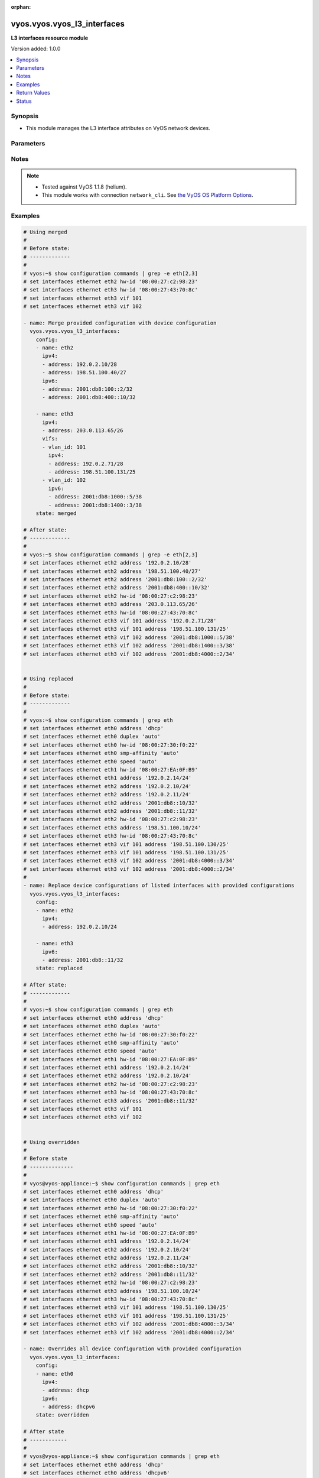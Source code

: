 :orphan:

.. _vyos.vyos.vyos_l3_interfaces_module:


****************************
vyos.vyos.vyos_l3_interfaces
****************************

**L3 interfaces resource module**


Version added: 1.0.0

.. contents::
   :local:
   :depth: 1


Synopsis
--------
- This module manages the L3 interface attributes on VyOS network devices.




Parameters
----------

.. raw:: html

    <table  border=0 cellpadding=0 class="documentation-table">
        <tr>
            <th colspan="4">Parameter</th>
            <th>Choices/<font color="blue">Defaults</font></th>
                        <th width="100%">Comments</th>
        </tr>
                    <tr>
                                                                <td colspan="4">
                    <div class="ansibleOptionAnchor" id="parameter-"></div>
                    <b>config</b>
                    <a class="ansibleOptionLink" href="#parameter-" title="Permalink to this option"></a>
                    <div style="font-size: small">
                        <span style="color: purple">list</span>
                         / <span style="color: purple">elements=dictionary</span>                                            </div>
                                    </td>
                                <td>
                                                                                                                                                            </td>
                                                                <td>
                                            <div>The provided L3 interfaces configuration.</div>
                                                        </td>
            </tr>
                                                            <tr>
                                                    <td class="elbow-placeholder"></td>
                                                <td colspan="3">
                    <div class="ansibleOptionAnchor" id="parameter-"></div>
                    <b>ipv4</b>
                    <a class="ansibleOptionLink" href="#parameter-" title="Permalink to this option"></a>
                    <div style="font-size: small">
                        <span style="color: purple">list</span>
                         / <span style="color: purple">elements=dictionary</span>                                            </div>
                                    </td>
                                <td>
                                                                                                                                                            </td>
                                                                <td>
                                            <div>List of IPv4 addresses of the interface.</div>
                                                        </td>
            </tr>
                                                            <tr>
                                                    <td class="elbow-placeholder"></td>
                                    <td class="elbow-placeholder"></td>
                                                <td colspan="2">
                    <div class="ansibleOptionAnchor" id="parameter-"></div>
                    <b>address</b>
                    <a class="ansibleOptionLink" href="#parameter-" title="Permalink to this option"></a>
                    <div style="font-size: small">
                        <span style="color: purple">string</span>
                                                                    </div>
                                    </td>
                                <td>
                                                                                                                                                            </td>
                                                                <td>
                                            <div>IPv4 address of the interface.</div>
                                                        </td>
            </tr>
                    
                                                <tr>
                                                    <td class="elbow-placeholder"></td>
                                                <td colspan="3">
                    <div class="ansibleOptionAnchor" id="parameter-"></div>
                    <b>ipv6</b>
                    <a class="ansibleOptionLink" href="#parameter-" title="Permalink to this option"></a>
                    <div style="font-size: small">
                        <span style="color: purple">list</span>
                         / <span style="color: purple">elements=dictionary</span>                                            </div>
                                    </td>
                                <td>
                                                                                                                                                            </td>
                                                                <td>
                                            <div>List of IPv6 addresses of the interface.</div>
                                                        </td>
            </tr>
                                                            <tr>
                                                    <td class="elbow-placeholder"></td>
                                    <td class="elbow-placeholder"></td>
                                                <td colspan="2">
                    <div class="ansibleOptionAnchor" id="parameter-"></div>
                    <b>address</b>
                    <a class="ansibleOptionLink" href="#parameter-" title="Permalink to this option"></a>
                    <div style="font-size: small">
                        <span style="color: purple">string</span>
                                                                    </div>
                                    </td>
                                <td>
                                                                                                                                                            </td>
                                                                <td>
                                            <div>IPv6 address of the interface.</div>
                                                        </td>
            </tr>
                    
                                                <tr>
                                                    <td class="elbow-placeholder"></td>
                                                <td colspan="3">
                    <div class="ansibleOptionAnchor" id="parameter-"></div>
                    <b>name</b>
                    <a class="ansibleOptionLink" href="#parameter-" title="Permalink to this option"></a>
                    <div style="font-size: small">
                        <span style="color: purple">string</span>
                                                 / <span style="color: red">required</span>                    </div>
                                    </td>
                                <td>
                                                                                                                                                            </td>
                                                                <td>
                                            <div>Full name of the interface, e.g. eth0, eth1.</div>
                                                        </td>
            </tr>
                                <tr>
                                                    <td class="elbow-placeholder"></td>
                                                <td colspan="3">
                    <div class="ansibleOptionAnchor" id="parameter-"></div>
                    <b>vifs</b>
                    <a class="ansibleOptionLink" href="#parameter-" title="Permalink to this option"></a>
                    <div style="font-size: small">
                        <span style="color: purple">list</span>
                         / <span style="color: purple">elements=dictionary</span>                                            </div>
                                    </td>
                                <td>
                                                                                                                                                            </td>
                                                                <td>
                                            <div>Virtual sub-interfaces L3 configurations.</div>
                                                        </td>
            </tr>
                                                            <tr>
                                                    <td class="elbow-placeholder"></td>
                                    <td class="elbow-placeholder"></td>
                                                <td colspan="2">
                    <div class="ansibleOptionAnchor" id="parameter-"></div>
                    <b>ipv4</b>
                    <a class="ansibleOptionLink" href="#parameter-" title="Permalink to this option"></a>
                    <div style="font-size: small">
                        <span style="color: purple">list</span>
                         / <span style="color: purple">elements=dictionary</span>                                            </div>
                                    </td>
                                <td>
                                                                                                                                                            </td>
                                                                <td>
                                            <div>List of IPv4 addresses of the virtual interface.</div>
                                                        </td>
            </tr>
                                                            <tr>
                                                    <td class="elbow-placeholder"></td>
                                    <td class="elbow-placeholder"></td>
                                    <td class="elbow-placeholder"></td>
                                                <td colspan="1">
                    <div class="ansibleOptionAnchor" id="parameter-"></div>
                    <b>address</b>
                    <a class="ansibleOptionLink" href="#parameter-" title="Permalink to this option"></a>
                    <div style="font-size: small">
                        <span style="color: purple">string</span>
                                                                    </div>
                                    </td>
                                <td>
                                                                                                                                                            </td>
                                                                <td>
                                            <div>IPv4 address of the virtual interface.</div>
                                                        </td>
            </tr>
                    
                                                <tr>
                                                    <td class="elbow-placeholder"></td>
                                    <td class="elbow-placeholder"></td>
                                                <td colspan="2">
                    <div class="ansibleOptionAnchor" id="parameter-"></div>
                    <b>ipv6</b>
                    <a class="ansibleOptionLink" href="#parameter-" title="Permalink to this option"></a>
                    <div style="font-size: small">
                        <span style="color: purple">list</span>
                         / <span style="color: purple">elements=dictionary</span>                                            </div>
                                    </td>
                                <td>
                                                                                                                                                            </td>
                                                                <td>
                                            <div>List of IPv6 addresses of the virtual interface.</div>
                                                        </td>
            </tr>
                                                            <tr>
                                                    <td class="elbow-placeholder"></td>
                                    <td class="elbow-placeholder"></td>
                                    <td class="elbow-placeholder"></td>
                                                <td colspan="1">
                    <div class="ansibleOptionAnchor" id="parameter-"></div>
                    <b>address</b>
                    <a class="ansibleOptionLink" href="#parameter-" title="Permalink to this option"></a>
                    <div style="font-size: small">
                        <span style="color: purple">string</span>
                                                                    </div>
                                    </td>
                                <td>
                                                                                                                                                            </td>
                                                                <td>
                                            <div>IPv6 address of the virtual interface.</div>
                                                        </td>
            </tr>
                    
                                                <tr>
                                                    <td class="elbow-placeholder"></td>
                                    <td class="elbow-placeholder"></td>
                                                <td colspan="2">
                    <div class="ansibleOptionAnchor" id="parameter-"></div>
                    <b>vlan_id</b>
                    <a class="ansibleOptionLink" href="#parameter-" title="Permalink to this option"></a>
                    <div style="font-size: small">
                        <span style="color: purple">integer</span>
                                                                    </div>
                                    </td>
                                <td>
                                                                                                                                                            </td>
                                                                <td>
                                            <div>Identifier for the virtual sub-interface.</div>
                                                        </td>
            </tr>
                    
                                    
                                                <tr>
                                                                <td colspan="4">
                    <div class="ansibleOptionAnchor" id="parameter-"></div>
                    <b>running_config</b>
                    <a class="ansibleOptionLink" href="#parameter-" title="Permalink to this option"></a>
                    <div style="font-size: small">
                        <span style="color: purple">string</span>
                                                                    </div>
                                    </td>
                                <td>
                                                                                                                                                            </td>
                                                                <td>
                                            <div>This option is used only with state <em>parsed</em>.</div>
                                            <div>The value of this option should be the output received from the VyOS device by executing the command <b>show configuration commands | grep -e eth[2,3]</b>.</div>
                                            <div>The state <em>parsed</em> reads the configuration from <code>running_config</code> option and transforms it into Ansible structured data as per the resource module&#x27;s argspec and the value is then returned in the <em>parsed</em> key within the result.</div>
                                                        </td>
            </tr>
                                <tr>
                                                                <td colspan="4">
                    <div class="ansibleOptionAnchor" id="parameter-"></div>
                    <b>state</b>
                    <a class="ansibleOptionLink" href="#parameter-" title="Permalink to this option"></a>
                    <div style="font-size: small">
                        <span style="color: purple">string</span>
                                                                    </div>
                                    </td>
                                <td>
                                                                                                                            <ul style="margin: 0; padding: 0"><b>Choices:</b>
                                                                                                                                                                <li><div style="color: blue"><b>merged</b>&nbsp;&larr;</div></li>
                                                                                                                                                                                                <li>replaced</li>
                                                                                                                                                                                                <li>overridden</li>
                                                                                                                                                                                                <li>deleted</li>
                                                                                                                                                                                                <li>parsed</li>
                                                                                                                                                                                                <li>gathered</li>
                                                                                                                                                                                                <li>rendered</li>
                                                                                    </ul>
                                                                            </td>
                                                                <td>
                                            <div>The state of the configuration after module completion.</div>
                                                        </td>
            </tr>
                        </table>
    <br/>


Notes
-----

.. note::
   - Tested against VyOS 1.1.8 (helium).
   - This module works with connection ``network_cli``. See `the VyOS OS Platform Options <../network/user_guide/platform_vyos.html>`_.



Examples
--------

.. code-block:: yaml+jinja

    
    # Using merged
    #
    # Before state:
    # -------------
    #
    # vyos:~$ show configuration commands | grep -e eth[2,3]
    # set interfaces ethernet eth2 hw-id '08:00:27:c2:98:23'
    # set interfaces ethernet eth3 hw-id '08:00:27:43:70:8c'
    # set interfaces ethernet eth3 vif 101
    # set interfaces ethernet eth3 vif 102

    - name: Merge provided configuration with device configuration
      vyos.vyos.vyos_l3_interfaces:
        config:
        - name: eth2
          ipv4:
          - address: 192.0.2.10/28
          - address: 198.51.100.40/27
          ipv6:
          - address: 2001:db8:100::2/32
          - address: 2001:db8:400::10/32

        - name: eth3
          ipv4:
          - address: 203.0.113.65/26
          vifs:
          - vlan_id: 101
            ipv4:
            - address: 192.0.2.71/28
            - address: 198.51.100.131/25
          - vlan_id: 102
            ipv6:
            - address: 2001:db8:1000::5/38
            - address: 2001:db8:1400::3/38
        state: merged

    # After state:
    # -------------
    #
    # vyos:~$ show configuration commands | grep -e eth[2,3]
    # set interfaces ethernet eth2 address '192.0.2.10/28'
    # set interfaces ethernet eth2 address '198.51.100.40/27'
    # set interfaces ethernet eth2 address '2001:db8:100::2/32'
    # set interfaces ethernet eth2 address '2001:db8:400::10/32'
    # set interfaces ethernet eth2 hw-id '08:00:27:c2:98:23'
    # set interfaces ethernet eth3 address '203.0.113.65/26'
    # set interfaces ethernet eth3 hw-id '08:00:27:43:70:8c'
    # set interfaces ethernet eth3 vif 101 address '192.0.2.71/28'
    # set interfaces ethernet eth3 vif 101 address '198.51.100.131/25'
    # set interfaces ethernet eth3 vif 102 address '2001:db8:1000::5/38'
    # set interfaces ethernet eth3 vif 102 address '2001:db8:1400::3/38'
    # set interfaces ethernet eth3 vif 102 address '2001:db8:4000::2/34'


    # Using replaced
    #
    # Before state:
    # -------------
    #
    # vyos:~$ show configuration commands | grep eth
    # set interfaces ethernet eth0 address 'dhcp'
    # set interfaces ethernet eth0 duplex 'auto'
    # set interfaces ethernet eth0 hw-id '08:00:27:30:f0:22'
    # set interfaces ethernet eth0 smp-affinity 'auto'
    # set interfaces ethernet eth0 speed 'auto'
    # set interfaces ethernet eth1 hw-id '08:00:27:EA:0F:B9'
    # set interfaces ethernet eth1 address '192.0.2.14/24'
    # set interfaces ethernet eth2 address '192.0.2.10/24'
    # set interfaces ethernet eth2 address '192.0.2.11/24'
    # set interfaces ethernet eth2 address '2001:db8::10/32'
    # set interfaces ethernet eth2 address '2001:db8::11/32'
    # set interfaces ethernet eth2 hw-id '08:00:27:c2:98:23'
    # set interfaces ethernet eth3 address '198.51.100.10/24'
    # set interfaces ethernet eth3 hw-id '08:00:27:43:70:8c'
    # set interfaces ethernet eth3 vif 101 address '198.51.100.130/25'
    # set interfaces ethernet eth3 vif 101 address '198.51.100.131/25'
    # set interfaces ethernet eth3 vif 102 address '2001:db8:4000::3/34'
    # set interfaces ethernet eth3 vif 102 address '2001:db8:4000::2/34'
    #
    - name: Replace device configurations of listed interfaces with provided configurations
      vyos.vyos.vyos_l3_interfaces:
        config:
        - name: eth2
          ipv4:
          - address: 192.0.2.10/24

        - name: eth3
          ipv6:
          - address: 2001:db8::11/32
        state: replaced

    # After state:
    # -------------
    #
    # vyos:~$ show configuration commands | grep eth
    # set interfaces ethernet eth0 address 'dhcp'
    # set interfaces ethernet eth0 duplex 'auto'
    # set interfaces ethernet eth0 hw-id '08:00:27:30:f0:22'
    # set interfaces ethernet eth0 smp-affinity 'auto'
    # set interfaces ethernet eth0 speed 'auto'
    # set interfaces ethernet eth1 hw-id '08:00:27:EA:0F:B9'
    # set interfaces ethernet eth1 address '192.0.2.14/24'
    # set interfaces ethernet eth2 address '192.0.2.10/24'
    # set interfaces ethernet eth2 hw-id '08:00:27:c2:98:23'
    # set interfaces ethernet eth3 hw-id '08:00:27:43:70:8c'
    # set interfaces ethernet eth3 address '2001:db8::11/32'
    # set interfaces ethernet eth3 vif 101
    # set interfaces ethernet eth3 vif 102


    # Using overridden
    #
    # Before state
    # --------------
    #
    # vyos@vyos-appliance:~$ show configuration commands | grep eth
    # set interfaces ethernet eth0 address 'dhcp'
    # set interfaces ethernet eth0 duplex 'auto'
    # set interfaces ethernet eth0 hw-id '08:00:27:30:f0:22'
    # set interfaces ethernet eth0 smp-affinity 'auto'
    # set interfaces ethernet eth0 speed 'auto'
    # set interfaces ethernet eth1 hw-id '08:00:27:EA:0F:B9'
    # set interfaces ethernet eth1 address '192.0.2.14/24'
    # set interfaces ethernet eth2 address '192.0.2.10/24'
    # set interfaces ethernet eth2 address '192.0.2.11/24'
    # set interfaces ethernet eth2 address '2001:db8::10/32'
    # set interfaces ethernet eth2 address '2001:db8::11/32'
    # set interfaces ethernet eth2 hw-id '08:00:27:c2:98:23'
    # set interfaces ethernet eth3 address '198.51.100.10/24'
    # set interfaces ethernet eth3 hw-id '08:00:27:43:70:8c'
    # set interfaces ethernet eth3 vif 101 address '198.51.100.130/25'
    # set interfaces ethernet eth3 vif 101 address '198.51.100.131/25'
    # set interfaces ethernet eth3 vif 102 address '2001:db8:4000::3/34'
    # set interfaces ethernet eth3 vif 102 address '2001:db8:4000::2/34'

    - name: Overrides all device configuration with provided configuration
      vyos.vyos.vyos_l3_interfaces:
        config:
        - name: eth0
          ipv4:
          - address: dhcp
          ipv6:
          - address: dhcpv6
        state: overridden

    # After state
    # ------------
    #
    # vyos@vyos-appliance:~$ show configuration commands | grep eth
    # set interfaces ethernet eth0 address 'dhcp'
    # set interfaces ethernet eth0 address 'dhcpv6'
    # set interfaces ethernet eth0 duplex 'auto'
    # set interfaces ethernet eth0 hw-id '08:00:27:30:f0:22'
    # set interfaces ethernet eth0 smp-affinity 'auto'
    # set interfaces ethernet eth0 speed 'auto'
    # set interfaces ethernet eth1 hw-id '08:00:27:EA:0F:B9'
    # set interfaces ethernet eth2 hw-id '08:00:27:c2:98:23'
    # set interfaces ethernet eth3 hw-id '08:00:27:43:70:8c'
    # set interfaces ethernet eth3 vif 101
    # set interfaces ethernet eth3 vif 102


    # Using deleted
    #
    # Before state
    # -------------
    # vyos@vyos-appliance:~$ show configuration commands | grep eth
    # set interfaces ethernet eth0 address 'dhcp'
    # set interfaces ethernet eth0 duplex 'auto'
    # set interfaces ethernet eth0 hw-id '08:00:27:30:f0:22'
    # set interfaces ethernet eth0 smp-affinity 'auto'
    # set interfaces ethernet eth0 speed 'auto'
    # set interfaces ethernet eth1 hw-id '08:00:27:EA:0F:B9'
    # set interfaces ethernet eth1 address '192.0.2.14/24'
    # set interfaces ethernet eth2 address '192.0.2.10/24'
    # set interfaces ethernet eth2 address '192.0.2.11/24'
    # set interfaces ethernet eth2 address '2001:db8::10/32'
    # set interfaces ethernet eth2 address '2001:db8::11/32'
    # set interfaces ethernet eth2 hw-id '08:00:27:c2:98:23'
    # set interfaces ethernet eth3 address '198.51.100.10/24'
    # set interfaces ethernet eth3 hw-id '08:00:27:43:70:8c'
    # set interfaces ethernet eth3 vif 101 address '198.51.100.130/25'
    # set interfaces ethernet eth3 vif 101 address '198.51.100.131/25'
    # set interfaces ethernet eth3 vif 102 address '2001:db8:4000::3/34'
    # set interfaces ethernet eth3 vif 102 address '2001:db8:4000::2/34'

    - name: Delete L3 attributes of given interfaces (Note - This won't delete the interface
        itself)
      vyos.vyos.vyos_l3_interfaces:
        config:
        - name: eth1
        - name: eth2
        - name: eth3
        state: deleted

    # After state
    # ------------
    # vyos@vyos-appliance:~$ show configuration commands | grep eth
    # set interfaces ethernet eth0 address 'dhcp'
    # set interfaces ethernet eth0 duplex 'auto'
    # set interfaces ethernet eth0 hw-id '08:00:27:f3:6c:b5'
    # set interfaces ethernet eth0 smp_affinity 'auto'
    # set interfaces ethernet eth0 speed 'auto'
    # set interfaces ethernet eth1 hw-id '08:00:27:ad:ef:65'
    # set interfaces ethernet eth1 smp_affinity 'auto'
    # set interfaces ethernet eth2 hw-id '08:00:27:ab:4e:79'
    # set interfaces ethernet eth2 smp_affinity 'auto'
    # set interfaces ethernet eth3 hw-id '08:00:27:17:3c:85'
    # set interfaces ethernet eth3 smp_affinity 'auto'


    # Using gathered
    #
    # Before state:
    # -------------
    #
    # vyos:~$ show configuration commands | grep -e eth[2,3,0]
    # set interfaces ethernet eth0 address 'dhcp'
    # set interfaces ethernet eth0 duplex 'auto'
    # set interfaces ethernet eth0 hw-id '08:00:27:50:5e:19'
    # set interfaces ethernet eth0 smp_affinity 'auto'
    # set interfaces ethernet eth0 speed 'auto'
    # set interfaces ethernet eth1 address '192.0.2.14/24'
    # set interfaces ethernet eth2 address '192.0.2.11/24'
    # set interfaces ethernet eth2 address '192.0.2.10/24'
    # set interfaces ethernet eth2 address '2001:db8::10/32'
    # set interfaces ethernet eth2 address '2001:db8::12/32'
    #
    - name: Gather listed l3 interfaces with provided configurations
      vyos.vyos.vyos_l3_interfaces:
        config:
        state: gathered
    #
    #
    # -------------------------
    # Module Execution Result
    # -------------------------
    #
    #    "gathered": [
    #         {
    #             "ipv4": [
    #                 {
    #                     "address": "192.0.2.11/24"
    #                 },
    #                 {
    #                     "address": "192.0.2.10/24"
    #                 }
    #             ],
    #             "ipv6": [
    #                 {
    #                     "address": "2001:db8::10/32"
    #                 },
    #                 {
    #                     "address": "2001:db8::12/32"
    #                 }
    #             ],
    #             "name": "eth2"
    #         },
    #         {
    #             "ipv4": [
    #                 {
    #                     "address": "192.0.2.14/24"
    #                 }
    #             ],
    #             "name": "eth1"
    #         },
    #         {
    #             "ipv4": [
    #                 {
    #                     "address": "dhcp"
    #                 }
    #             ],
    #             "name": "eth0"
    #         }
    #     ]
    #
    #
    # After state:
    # -------------
    #
    # vyos:~$ show configuration commands | grep -e eth[2,3]
    # set interfaces ethernet eth0 address 'dhcp'
    # set interfaces ethernet eth0 duplex 'auto'
    # set interfaces ethernet eth0 hw-id '08:00:27:50:5e:19'
    # set interfaces ethernet eth0 smp_affinity 'auto'
    # set interfaces ethernet eth0 speed 'auto'
    # set interfaces ethernet eth1 address '192.0.2.14/24'
    # set interfaces ethernet eth2 address '192.0.2.11/24'
    # set interfaces ethernet eth2 address '192.0.2.10/24'
    # set interfaces ethernet eth2 address '2001:db8::10/32'
    # set interfaces ethernet eth2 address '2001:db8::12/32'


    # Using rendered
    #
    #
    - name: Render the commands for provided  configuration
      vyos.vyos.vyos_l3_interfaces:
        config:
        - name: eth1
          ipv4:
          - address: 192.0.2.14/24
        - name: eth2
          ipv4:
          - address: 192.0.2.10/24
          - address: 192.0.2.11/24
          ipv6:
          - address: 2001:db8::10/32
          - address: 2001:db8::12/32
        state: rendered
    #
    #
    # -------------------------
    # Module Execution Result
    # -------------------------
    #
    #
    # "rendered": [
    #         "set interfaces ethernet eth1 address '192.0.2.14/24'",
    #         "set interfaces ethernet eth2 address '192.0.2.11/24'",
    #         "set interfaces ethernet eth2 address '192.0.2.10/24'",
    #         "set interfaces ethernet eth2 address '2001:db8::10/32'",
    #         "set interfaces ethernet eth2 address '2001:db8::12/32'"
    #     ]


    # Using parsed
    #
    #
    - name: parse the provided running configuration
      vyos.vyos.vyos_l3_interfaces:
        running_config:
          "set interfaces ethernet eth0 address 'dhcp'
           set interfaces ethernet eth1 address '192.0.2.14/24'
           set interfaces ethernet eth2 address '192.0.2.10/24'
           set interfaces ethernet eth2 address '192.0.2.11/24'
           set interfaces ethernet eth2 address '2001:db8::10/32'
           set interfaces ethernet eth2 address '2001:db8::12/32'"
        state: parsed
    #
    #
    # -------------------------
    # Module Execution Result
    # -------------------------
    #
    #
    # "parsed": [
    #         {
    #             "ipv4": [
    #                 {
    #                     "address": "192.0.2.10/24"
    #                 },
    #                 {
    #                     "address": "192.0.2.11/24"
    #                 }
    #             ],
    #             "ipv6": [
    #                 {
    #                     "address": "2001:db8::10/32"
    #                 },
    #                 {
    #                     "address": "2001:db8::12/32"
    #                 }
    #             ],
    #             "name": "eth2"
    #         },
    #         {
    #             "ipv4": [
    #                 {
    #                     "address": "192.0.2.14/24"
    #                 }
    #             ],
    #             "name": "eth1"
    #         },
    #         {
    #             "ipv4": [
    #                 {
    #                     "address": "dhcp"
    #                 }
    #             ],
    #             "name": "eth0"
    #         }
    #     ]






Return Values
-------------
Common return values are documented `here <https://docs.ansible.com/ansible/latest/reference_appendices/common_return_values.html#common-return-values>`_, the following are the fields unique to this module:

.. raw:: html

    <table border=0 cellpadding=0 class="documentation-table">
        <tr>
            <th colspan="1">Key</th>
            <th>Returned</th>
            <th width="100%">Description</th>
        </tr>
                    <tr>
                                <td colspan="1">
                    <div class="ansibleOptionAnchor" id="return-"></div>
                    <b>after</b>
                    <a class="ansibleOptionLink" href="#return-" title="Permalink to this return value"></a>
                    <div style="font-size: small">
                      <span style="color: purple">list</span>
                                          </div>
                                    </td>
                <td>when changed</td>
                <td>
                                                                        <div>The configuration as structured data after module completion.</div>
                                                                <br/>
                                            <div style="font-size: smaller"><b>Sample:</b></div>
                                                <div style="font-size: smaller; color: blue; word-wrap: break-word; word-break: break-all;">The configuration returned will always be in the same format
     of the parameters above.</div>
                                    </td>
            </tr>
                                <tr>
                                <td colspan="1">
                    <div class="ansibleOptionAnchor" id="return-"></div>
                    <b>before</b>
                    <a class="ansibleOptionLink" href="#return-" title="Permalink to this return value"></a>
                    <div style="font-size: small">
                      <span style="color: purple">list</span>
                                          </div>
                                    </td>
                <td>always</td>
                <td>
                                                                        <div>The configuration as structured data prior to module invocation.</div>
                                                                <br/>
                                            <div style="font-size: smaller"><b>Sample:</b></div>
                                                <div style="font-size: smaller; color: blue; word-wrap: break-word; word-break: break-all;">The configuration returned will always be in the same format
     of the parameters above.</div>
                                    </td>
            </tr>
                                <tr>
                                <td colspan="1">
                    <div class="ansibleOptionAnchor" id="return-"></div>
                    <b>commands</b>
                    <a class="ansibleOptionLink" href="#return-" title="Permalink to this return value"></a>
                    <div style="font-size: small">
                      <span style="color: purple">list</span>
                                          </div>
                                    </td>
                <td>always</td>
                <td>
                                                                        <div>The set of commands pushed to the remote device.</div>
                                                                <br/>
                                            <div style="font-size: smaller"><b>Sample:</b></div>
                                                <div style="font-size: smaller; color: blue; word-wrap: break-word; word-break: break-all;">[&#x27;set interfaces ethernet eth1 192.0.2.14/2&#x27;, &#x27;set interfaces ethernet eth3 vif 101 address 198.51.100.130/25&#x27;]</div>
                                    </td>
            </tr>
                        </table>
    <br/><br/>


Status
------


Authors
~~~~~~~

- Nilashish Chakraborty (@NilashishC)
- Rohit Thakur (@rohitthakur2590)


.. hint::
    Configuration entries for each entry type have a low to high priority order. For example, a variable that is lower in the list will override a variable that is higher up.
